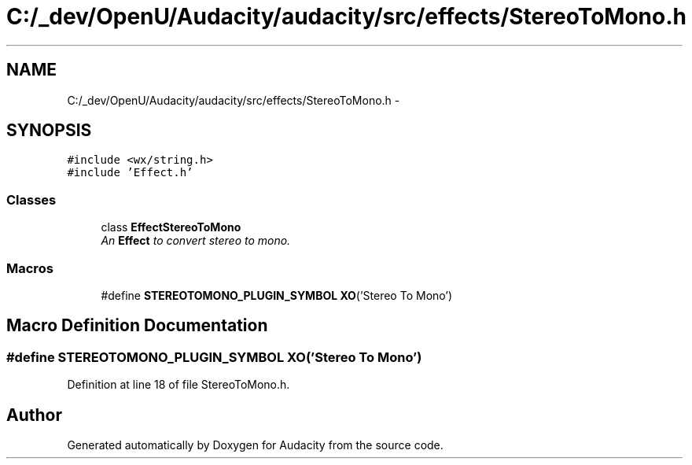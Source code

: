 .TH "C:/_dev/OpenU/Audacity/audacity/src/effects/StereoToMono.h" 3 "Thu Apr 28 2016" "Audacity" \" -*- nroff -*-
.ad l
.nh
.SH NAME
C:/_dev/OpenU/Audacity/audacity/src/effects/StereoToMono.h \- 
.SH SYNOPSIS
.br
.PP
\fC#include <wx/string\&.h>\fP
.br
\fC#include 'Effect\&.h'\fP
.br

.SS "Classes"

.in +1c
.ti -1c
.RI "class \fBEffectStereoToMono\fP"
.br
.RI "\fIAn \fBEffect\fP to convert stereo to mono\&. \fP"
.in -1c
.SS "Macros"

.in +1c
.ti -1c
.RI "#define \fBSTEREOTOMONO_PLUGIN_SYMBOL\fP   \fBXO\fP('Stereo To Mono')"
.br
.in -1c
.SH "Macro Definition Documentation"
.PP 
.SS "#define STEREOTOMONO_PLUGIN_SYMBOL   \fBXO\fP('Stereo To Mono')"

.PP
Definition at line 18 of file StereoToMono\&.h\&.
.SH "Author"
.PP 
Generated automatically by Doxygen for Audacity from the source code\&.
